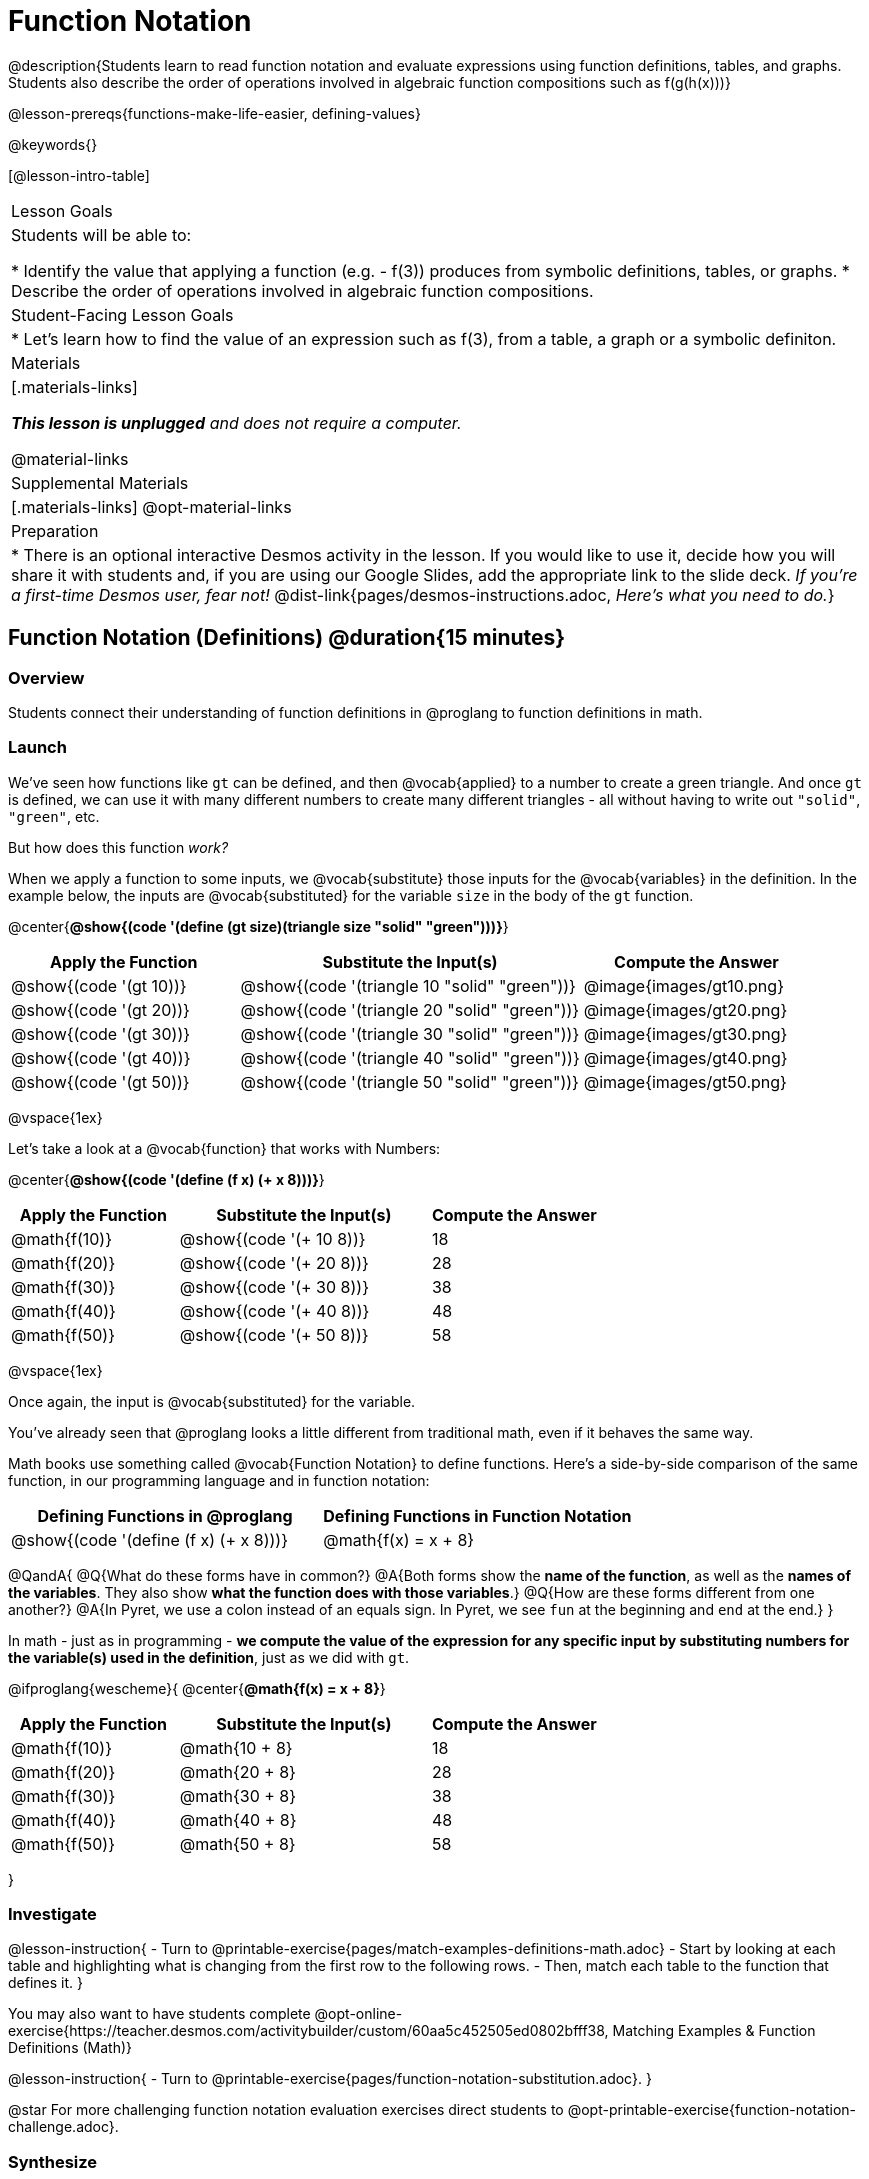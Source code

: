 = Function Notation

@description{Students learn to read function notation and evaluate expressions using function definitions, tables, and graphs. Students also describe the order of operations involved in algebraic function compositions such as f(g(h(x)))}

@lesson-prereqs{functions-make-life-easier, defining-values}

@keywords{}

[@lesson-intro-table]
|===

| Lesson Goals
| Students will be able to:

* Identify the value that applying a function (e.g. - f(3)) produces from symbolic definitions, tables, or graphs.
* Describe the order of operations involved in algebraic function compositions.

| Student-Facing Lesson Goals
|

* Let's learn how to find the value of an expression such as f(3), from a table, a graph or a symbolic definiton.

| Materials
|[.materials-links]

_**This lesson is unplugged** and does not require a computer._

@material-links

| Supplemental Materials
|[.materials-links]
@opt-material-links

| Preparation
| * There is an optional interactive Desmos activity in the lesson. If you would like to use it, decide how you will share it with students and, if you are using our Google Slides, add the appropriate link to the slide deck. _If you're a first-time Desmos user, fear not!_ @dist-link{pages/desmos-instructions.adoc, _Here's what you need to do._}

|===

== Function Notation (Definitions) @duration{15 minutes}

=== Overview

Students connect their understanding of function definitions in @proglang to function definitions in math.

=== Launch

We've seen how functions like `gt` can be defined, and then @vocab{applied} to a number to create a green triangle. And once `gt` is defined, we can use it with many different numbers to create many different triangles - all without having to write out `"solid"`, `"green"`, etc.

But how does this function _work?_

When we apply a function to some inputs, we @vocab{substitute} those inputs for the @vocab{variables} in the definition. In the example below, the inputs are @vocab{substituted} for the variable `size` in the body of the `gt` function.

@center{**@show{(code '(define (gt size)(triangle size "solid" "green")))}**}
[cols="^.^2,^.^3,^.^2", options="header"]
|===
| Apply the Function 	| Substitute the Input(s) 	| Compute the Answer
| @show{(code '(gt 10))}	| @show{(code '(triangle 10 "solid" "green"))} 		| @image{images/gt10.png}
| @show{(code '(gt 20))}	| @show{(code '(triangle 20 "solid" "green"))} 		| @image{images/gt20.png}
| @show{(code '(gt 30))}	| @show{(code '(triangle 30 "solid" "green"))} 		| @image{images/gt30.png}
| @show{(code '(gt 40))}	| @show{(code '(triangle 40 "solid" "green"))} 		| @image{images/gt40.png}
| @show{(code '(gt 50))}	| @show{(code '(triangle 50 "solid" "green"))} 		| @image{images/gt50.png}
|===

@vspace{1ex}

Let's take a look at a @vocab{function} that works with Numbers:


@center{**@show{(code '(define (f x) (+ x 8)))}**}
[cols="^.^2,^.^3,^.^2", options="header"]
|===
| Apply the Function 	| Substitute the Input(s) 	| Compute the Answer
| @math{f(10)} 			| @show{(code '(+ 10 8))} 	| 18
| @math{f(20)} 			| @show{(code '(+ 20 8))} 	| 28
| @math{f(30)} 			| @show{(code '(+ 30 8))} 	| 38
| @math{f(40)} 			| @show{(code '(+ 40 8))} 	| 48
| @math{f(50)} 			| @show{(code '(+ 50 8))} 	| 58
|===

@vspace{1ex}

Once again, the input is @vocab{substituted} for the variable.

You've already seen that @proglang looks a little different from traditional math, even if it behaves the same way.

Math books use something called @vocab{Function Notation} to define functions. Here's a side-by-side comparison of the same function, in our programming language and in function notation:

[cols="^1,^1", options="header"]
|===
| Defining Functions in @proglang
| Defining Functions in Function Notation
| @show{(code '(define (f x) (+ x 8)))}
| @math{f(x) = x + 8}
|===

@QandA{
@Q{What do these forms have in common?}
@A{Both forms show the *name of the function*, as well as the *names of the variables*. They also show *what the function does with those variables*.}
@Q{How are these forms different from one another?}
@A{In Pyret, we use a colon instead of an equals sign. In Pyret, we see `fun` at the beginning and `end` at the end.}
}

In math - just as in programming - *we compute the value of the expression for any specific input by substituting numbers for the variable(s) used in the definition*, just as we did with `gt`.

@ifproglang{wescheme}{
@center{**@math{f(x) = x + 8}**}
[cols="^.^2,^.^3,^.^2", options="header"]
|===
| Apply the Function 	| Substitute the Input(s) 	| Compute the Answer
| @math{f(10)} 			| @math{10 + 8} 			| 18
| @math{f(20)} 			| @math{20 + 8} 			| 28
| @math{f(30)} 			| @math{30 + 8} 			| 38
| @math{f(40)} 			| @math{40 + 8} 			| 48
| @math{f(50)} 			| @math{50 + 8} 			| 58
|===
}

=== Investigate

@lesson-instruction{
- Turn to @printable-exercise{pages/match-examples-definitions-math.adoc} 
- Start by looking at each table and highlighting what is changing from the first row to the following rows.
- Then, match each table to the function that defines it.
}

You may also want to have students complete @opt-online-exercise{https://teacher.desmos.com/activitybuilder/custom/60aa5c452505ed0802bfff38, Matching Examples & Function Definitions (Math)}

@lesson-instruction{
- Turn to @printable-exercise{pages/function-notation-substitution.adoc}.
}

@star For more challenging function notation evaluation exercises direct students to @opt-printable-exercise{function-notation-challenge.adoc}.

=== Synthesize

@QandA{
You can think of @math{f(3)} as a question.

@Q{What question is it asking you to @vocab{evaluate}?}
@A{What is the value of @math{x + 8} when @math{x} is 3?}
@Q{What is another way you can ask it?}
@A{What is @math{3 + 8}?}
}
== Function Notation (Graphs) @duration{15 minutes}

=== Overview

Students will learn to connect function definitions to Graphs.

=== Launch

@QandA{
@Q{If @math{f(x) = x - 5}, what is the value of @math{f(7)}, and why?}
@A{@math{2}. Because if we substitute 7 for x we get @math{7 - 5 = 2}}
@Q{What is the value of @math{f(8)}?}
@A{@math{3}. Because if we substitute 8 for x we get @math{8 - 5 = 2}}
@Q{What is the value of @math{f(9)}?}
@A{@math{4}}
}

For each of these inputs, we have an output. If we graph each input-output pair on the @vocab{coordinate plane}, we can "see" the function as a @vocab{line} on a graph.

Let's take a look at the graph of @math{f(x) = x - 5}.

@centered-image{images/gr1.png, 350}

@QandA{
@Q{How could we have determined that @math{f(7) = 2} from looking at the graph, if we hadn't started with the function definition?}
@A{We could have looked for a point whose y-coordinate was 2. This would lead us to the point (7, 2), which tells us that the output of the function when x is 7 is 2.}
@Q{From looking at the graph, what is the value of @math{f(3)}?}
@A{-2}
@Q{What other values on this graph could we describe using function notation?}
@A{Answers will vary. For example: @math{f(0) = -5} or @math{f(0.5) = -4.5}}
}

Even if we can't see the _definition_ of a function, we can reason about it just by looking at the graph!

Let's look at the graph below, which shows only a few points on the line drawn by a function:

@centered-image{images/sp.png, 350}

@QandA{
@Q{From looking at the graph, what is the value of @math{f(-2)}?}
@A{-4}
@Q{What is the value of @math{f(1)}?}
@A{2}
@Q{What is the value of @math{f(3)}?}
@A{There isn't one! It's undefined.}
@Q{What other values on this graph could we describe using function notation?}
@A{Answers will vary. For example, @math{f(-1) = 4} or @math{f(2) = 4}}
}

@strategy{
@span{.title}{Optional: Piecewise Functions}

When evaluating an expression for a piecewise function, points on the graph marked with hollow circles are boundary points, but not part of the solution set, so we ignore them and focus on the solid points. For example, on the graph below, when evaluating @math{f(2)}, we ignore the hollow point at @math{(2, 4)} and focus on the solid point at @math{(2,3)}, so @math{f(2) = 3}.

@centered-image{images/pw.png}

@QandA{
@Q{What is the value of @math{f(0)} in the graph above?}
@A{3}
}

}
=== Investigate
@lesson-instruction{
- Complete @printable-exercise{function-notation-graphs.adoc}.
- @optional If you're ready for a challenge (piecewise functions!), try out @opt-printable-exercise{function-notation-graphs-pw.adoc}.
}

=== Synthesize
@QandA{
@Q{Can you think of any values that it would be difficult to determine from one of these graphs?}
@A{It would be hard to be precise for many of the points on the graphs that curve. For example, @math{f(4)} on the second graph would have to be a decimal value and it's hard to know exactly what the decimal should be without a function definition to evaluate...}
}

== Function Notation (Tables) @duration{15 minutes}

=== Overview

Students will learn to connect function definitions to input-output Tables.

=== Launch

[.sideways-pyret-table]
|===
| x | -10 | -5  | 5 | 7 | 13
| y | -15 | -10 | 0 | 2 | 8
|===

@QandA{
Take a look at this table of input-output pairs that satisfy the function @math{f(x) = x - 5}.
@Q{How could we have determined the value of @math{f(7)}, from looking at the table?}
@A{We would just look for 7 in the x-column and see that the value beside it is 2.}
@Q{Looking at the table, what is the value of @math{f(-10)}?}
@A{-15}
}


=== Investigate
@lesson-instruction{
Complete @printable-exercise{function-notation-tables.adoc}.
}

=== Synthesize

@QandA{
@Q{What did you Notice?}
@Q{What did you Wonder?}
@Q{A few of the tables did not represent functions. Which ones?}
@A{The last one in the top row, the last one in the middle row and the 3rd one in the bottom row.}
@Q{How did the fact that those tables weren't functions impact our ability to describe a value using function notation?}
@A{When x appeared more than once in the table and was associated with different outputs, it wasn't clear what number the expression should evaluate to.}
}

== Diagramming Function Composition @duration{15 minutes}

=== Overview
The Circles of Evaluation are extended to provide a visual-spatial metaphor for function composition, in addition to Order of Operations.

=== Launch
Three of the function cards we just used were for the functions `f`, `g` and `h`:

* `f` multiplied its input by 3

* `g` added six to its input

* `h` subtracted one from its input

We can compose those functions in any order. If we composed them as `f(g(h(x)))` and evaluated them for `x = 4` what would happen?

We can diagram the function composition using Circles of Evaluation (see first column, below). In the second column, we've replaced the function names in each Circle of Evaluation with _what each function does_:

[cols="^1,^2", options="header", stripes="none"]
|===

| Function Composition
| Order of Operations
| @show{(coe `(f (g (h x))))}
| @show{(coe `(* 3 (+ (- x 1) 6)))}
|===

The circles show us that in order to evaluate @math{f(g(h(4))))}

- First we would have to evaluate @math{h(4)}, subtracting `1` from `4` to get `3`
- Then we would evaluate @math{g(3)}, adding `6` to `3` to get `9`
- Then we would evaluate @math{f(9)}, tripling `9` to get `27`

=== Investigate

@lesson-instruction{
Turn to @printable-exercise{pages/diagramming-function-composition.adoc} to practice writing, translating and evaluating Circles of Evaluation of composed functions.
}

More practice is available on @opt-printable-exercise{function-comp-matching.adoc} and @opt-printable-exercise{diagramming-function-composition-2.adoc}.

=== Synthesize

@QandA{
@Q{Do @math{f(g(h(x)))} and @math{g(h(f(x)))} evaluate to the same thing? Why or why not?}
@A{No, they do not. Order matters!}
}
